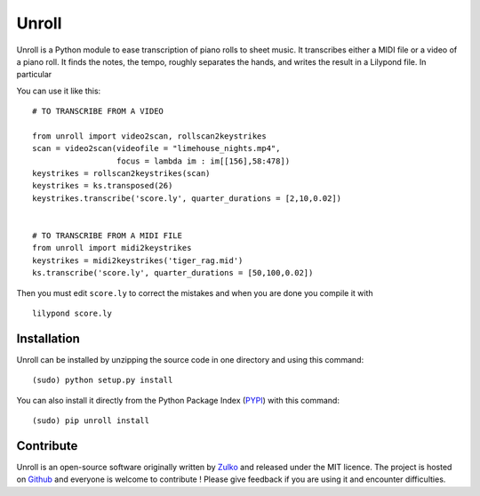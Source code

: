 
Unroll
=======

Unroll is a Python module to ease transcription of piano rolls to sheet music.
It transcribes either a MIDI file or a video of a piano roll. It finds
the notes, the tempo, roughly separates the hands, and writes the result
in a Lilypond file. In particular

You can use it like this:
::
    
    # TO TRANSCRIBE FROM A VIDEO
    
    from unroll import video2scan, rollscan2keystrikes
    scan = video2scan(videofile = "limehouse_nights.mp4",
                      focus = lambda im : im[[156],58:478])
    keystrikes = rollscan2keystrikes(scan)
    keystrikes = ks.transposed(26)
    keystrikes.transcribe('score.ly', quarter_durations = [2,10,0.02])
    
    
    # TO TRANSCRIBE FROM A MIDI FILE
    from unroll import midi2keystrikes
    keystrikes = midi2keystrikes('tiger_rag.mid')
    ks.transcribe('score.ly', quarter_durations = [50,100,0.02])
    

Then you must edit ``score.ly`` to correct the mistakes and when you are done you compile it with
::
    
    lilypond score.ly
    
    
Installation
--------------

Unroll can be installed by unzipping the source code in one directory and using this command:
::
    
    (sudo) python setup.py install

You can also install it directly from the Python Package Index (PYPI_) with this command:
::
        
    (sudo) pip unroll install


Contribute
-----------
Unroll is an open-source software originally written by Zulko_ and released under the MIT licence.
The project is hosted on Github_ and everyone is welcome to contribute ! Please give feedback if you are using it and encounter difficulties.


.. _PYPI: https://pypi.python.org/pypi/unroll
.. _Github: https://github.com/Zulko/Unroll
.. _Zulko : https://github.com/Zulko
